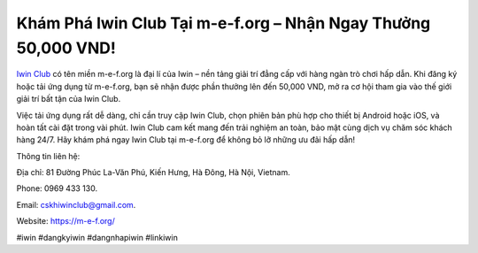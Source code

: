 Khám Phá Iwin Club Tại m-e-f.org – Nhận Ngay Thưởng 50,000 VND!
===================================

`Iwin Club <https://m-e-f.org/>`_ có tên miền m-e-f.org là đại lí của Iwin – nền tảng giải trí đẳng cấp với hàng ngàn trò chơi hấp dẫn. Khi đăng ký hoặc tải ứng dụng từ m-e-f.org, bạn sẽ nhận được phần thưởng lên đến 50,000 VND, mở ra cơ hội tham gia vào thế giới giải trí bất tận của Iwin Club. 

Việc tải ứng dụng rất dễ dàng, chỉ cần truy cập Iwin Club, chọn phiên bản phù hợp cho thiết bị Android hoặc iOS, và hoàn tất cài đặt trong vài phút. Iwin Club cam kết mang đến trải nghiệm an toàn, bảo mật cùng dịch vụ chăm sóc khách hàng 24/7. Hãy khám phá ngay Iwin Club tại m-e-f.org để không bỏ lỡ những ưu đãi hấp dẫn!

Thông tin liên hệ: 

Địa chỉ: 81 Đường Phúc La-Văn Phú, Kiến Hưng, Hà Đông, Hà Nội, Vietnam. 

Phone: 0969 433 130. 

Email: cskhiwinclub@gmail.com. 

Website: https://m-e-f.org/

#iwin #dangkyiwin #dangnhapiwin #linkiwin
